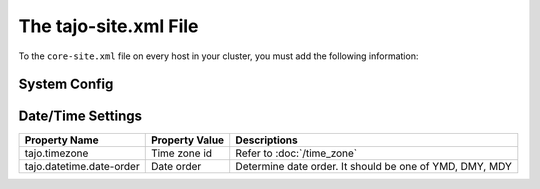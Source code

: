 **********************
The tajo-site.xml File
**********************

To the ``core-site.xml`` file on every host in your cluster, you must add the following information:

======================
System Config
======================



======================
Date/Time Settings
======================

+--------------------------+----------------+--------------------------------------------------------+
| Property Name            | Property Value | Descriptions                                           |
+==========================+================+========================================================+
| tajo.timezone            | Time zone id   | Refer to :doc:`/time_zone`                             |
+--------------------------+----------------+--------------------------------------------------------+
| tajo.datetime.date-order | Date order     | Determine date order. It should be one of YMD, DMY, MDY|
+--------------------------+----------------+--------------------------------------------------------+

